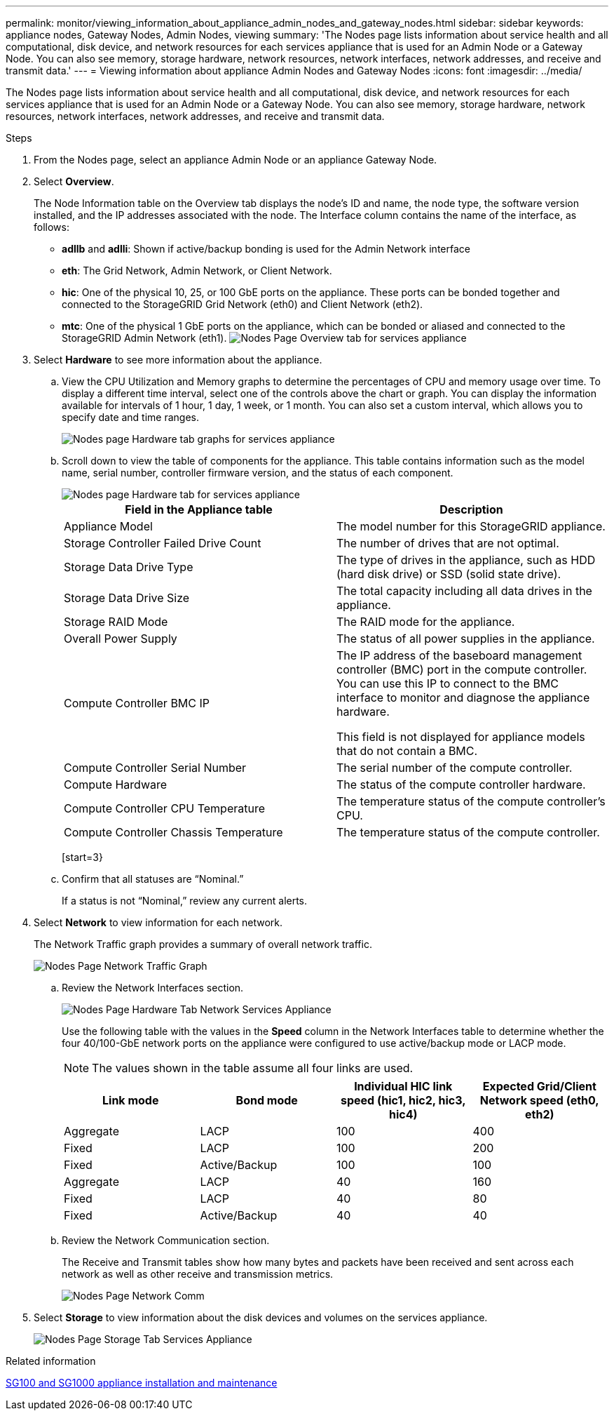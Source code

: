 ---
permalink: monitor/viewing_information_about_appliance_admin_nodes_and_gateway_nodes.html
sidebar: sidebar
keywords: appliance nodes, Gateway Nodes, Admin Nodes, viewing
summary: 'The Nodes page lists information about service health and all computational, disk device, and network resources for each services appliance that is used for an Admin Node or a Gateway Node. You can also see memory, storage hardware, network resources, network interfaces, network addresses, and receive and transmit data.'
---
= Viewing information about appliance Admin Nodes and Gateway Nodes
:icons: font
:imagesdir: ../media/

[.lead]
The Nodes page lists information about service health and all computational, disk device, and network resources for each services appliance that is used for an Admin Node or a Gateway Node. You can also see memory, storage hardware, network resources, network interfaces, network addresses, and receive and transmit data.

.Steps
. From the Nodes page, select an appliance Admin Node or an appliance Gateway Node.
. Select *Overview*.
+
The Node Information table on the Overview tab displays the node's ID and name, the node type, the software version installed, and the IP addresses associated with the node. The Interface column contains the name of the interface, as follows:

 ** *adllb* and *adlli*: Shown if active/backup bonding is used for the Admin Network interface
 ** *eth*: The Grid Network, Admin Network, or Client Network.
 ** *hic*: One of the physical 10, 25, or 100 GbE ports on the appliance. These ports can be bonded together and connected to the StorageGRID Grid Network (eth0) and Client Network (eth2).
 ** *mtc*: One of the physical 1 GbE ports on the appliance, which can be bonded or aliased and connected to the StorageGRID Admin Network (eth1).
image:../media/nodes_page_overview_tab_services_appliance.png[Nodes Page Overview tab for services appliance]

. Select *Hardware* to see more information about the appliance.
 .. View the CPU Utilization and Memory graphs to determine the percentages of CPU and memory usage over time. To display a different time interval, select one of the controls above the chart or graph. You can display the information available for intervals of 1 hour, 1 day, 1 week, or 1 month. You can also set a custom interval, which allows you to specify date and time ranges.
+
image::../media/nodes_page_hardware_tab_graphs_services_appliance.png[Nodes page Hardware tab graphs for services appliance]

 .. Scroll down to view the table of components for the appliance. This table contains information such as the model name, serial number, controller firmware version, and the status of each component.
+
image::../media/nodes_page_hardware_tab_services_appliance_do_not_use.png[Nodes page Hardware tab for services appliance]
+
[options="header"]
|===
| Field in the Appliance table| Description
a|
Appliance Model
a|
The model number for this StorageGRID appliance.
a|
Storage Controller Failed Drive Count
a|
The number of drives that are not optimal.
a|
Storage Data Drive Type
a|
The type of drives in the appliance, such as HDD (hard disk drive) or SSD (solid state drive).
a|
Storage Data Drive Size
a|
The total capacity including all data drives in the appliance.
a|
Storage RAID Mode
a|
The RAID mode for the appliance.
a|
Overall Power Supply
a|
The status of all power supplies in the appliance.
a|
Compute Controller BMC IP
a|
The IP address of the baseboard management controller (BMC) port in the compute controller. You can use this IP to connect to the BMC interface to monitor and diagnose the appliance hardware.

This field is not displayed for appliance models that do not contain a BMC.
a|
Compute Controller Serial Number
a|
The serial number of the compute controller.
a|
Compute Hardware
a|
The status of the compute controller hardware.
a|
Compute Controller CPU Temperature
a|
The temperature status of the compute controller's CPU.
a|
Compute Controller Chassis Temperature
a|
The temperature status of the compute controller.
|===
[start=3}
 .. Confirm that all statuses are "`Nominal.`"
+
If a status is not "`Nominal,`" review any current alerts.
. Select *Network* to view information for each network.
+
The Network Traffic graph provides a summary of overall network traffic.
+
image::../media/nodes_page_network_traffic_graph.gif[Nodes Page Network Traffic Graph]

 .. Review the Network Interfaces section.
+
image::../media/nodes_page_hardware_tab_network_services_appliance.png[Nodes Page Hardware Tab Network Services Appliance]
+
Use the following table with the values in the *Speed* column in the Network Interfaces table to determine whether the four 40/100-GbE network ports on the appliance were configured to use active/backup mode or LACP mode.
+
NOTE: The values shown in the table assume all four links are used.
+
[options="header"]
|===
| Link mode| Bond mode| Individual HIC link speed (hic1, hic2, hic3, hic4)| Expected Grid/Client Network speed (eth0, eth2)
a|
Aggregate
a|
LACP
a|
100
a|
400
a|
Fixed
a|
LACP
a|
100
a|
200
a|
Fixed
a|
Active/Backup
a|
100
a|
100
a|
Aggregate
a|
LACP
a|
40
a|
160
a|
Fixed
a|
LACP
a|
40
a|
80
a|
Fixed
a|
Active/Backup
a|
40
a|
40
|===

 .. Review the Network Communication section.
+
The Receive and Transmit tables show how many bytes and packets have been received and sent across each network as well as other receive and transmission metrics.
+
image::../media/nodes_page_network_communication.gif[Nodes Page Network Comm]

. Select *Storage* to view information about the disk devices and volumes on the services appliance.
+
image::../media/nodes_page_storage_tab_services_appliance.png[Nodes Page Storage Tab Services Appliance]

.Related information

http://docs.netapp.com/sgws-115/topic/com.netapp.doc.sga-install-sg1000/home.html[SG100 and SG1000 appliance installation and maintenance]
